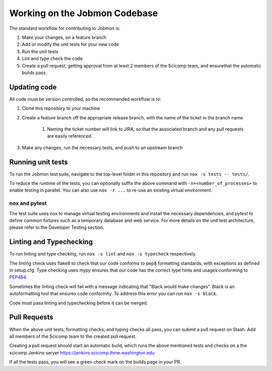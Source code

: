 ******************************
Working on the Jobmon Codebase
******************************

The standard workflow for contributing to Jobmon is:

#. Make your changes, on a feature branch
#. Add or modify the unit tests for your new code
#. Run the unit tests
#. Lint and type check the code
#. Create a pull request, getting approval from at least 2 members of the Scicomp team, and ensurethat the automatic builds pass.

Updating code
*************

All code must be version controlled, so the recommended workflow is to:

#. Clone this repository to your machine
#. Create a feature branch off the appropriate release branch, with the name of the ticket in the branch name

    #. Naming the ticket number will link to JIRA, so that the associated branch and any pull requests are
       easily referenced.

#. Make any changes, run the necessary tests, and push to an upstream branch

Running unit tests
******************

To run the Jobmon test suite, navigate to the top-level folder in this repository and run ``nox -s tests -- tests/``.

To reduce the runtime of the tests, you can optionally suffix the above command with ``-n=<number_of_processes>`` to
enable testing in parallel. You can also use ``nox -r ...`` to re-use an existing virtual environment.

nox and pytest
^^^^^^^^^^^^^^

The test suite uses nox to manage virtual testing environments and install the necessary dependencies, and pytest to
define common fixtures such as a temporary database and web service. For more details on the unit test architecture, please
refer to the Developer Testing section.

Linting and Typechecking
************************

To run linting and type checking, run ``nox -s lint`` and ``nox -s typecheck`` respectively.

The linting check uses flake8 to check that our code conforms to pep8 formatting standards, with exceptions as defined
in setup.cfg. Type checking uses mypy ensures that our code has the correct type hints and usages conforming to
`PEP484 <https://www.python.org/dev/peps/pep-0484/>`_.

Sometimes the linting check will fail with a message indicating that "Black would make changes". Black is an
autoformatting tool that ensures code conformity. To address this error you can run ``nox -s black``.

Code must pass linting and typechecking before it can be merged.

Pull Requests
*************

When the above unit tests, formatting checks, and typing checks all pass, you can submit a pull request on Stash. Add
all members of the Scicomp team to the created pull request.

Creating a pull request should start an automatic build, which runs the above mentioned tests and checks on a
the scicomp Jenkins server
`<https://jenkins.scicomp.ihme.washington.edu>`_

If all the tests pass, you will see a green check mark on the builds page in your PR.

